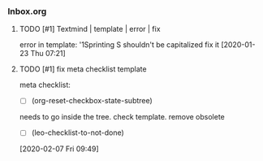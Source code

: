 *** Inbox.org
:PROPERTIES:
:VISIBILITY: children
:END:

**** TODO [#1] Textmind | template | error | fix

error in template:
'1Sprinting S shouldn't be capitalized
fix it
[2020-01-23 Thu 07:21]

**** TODO [#1] fix meta checklist template

meta checklist:
- [ ] (org-reset-checkbox-state-subtree)
needs to go inside the tree.
check template.
remove obsolete
  - [ ] (leo-checklist-to-not-done)
[2020-02-07 Fri 09:49]
